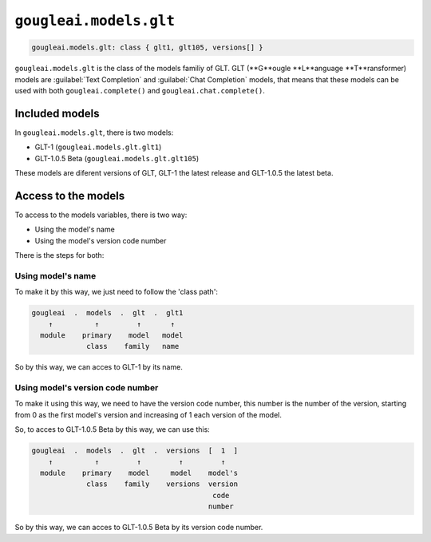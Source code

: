 ``gougleai.models.glt``
=======================

.. code-block::

    gougleai.models.glt: class { glt1, glt105, versions[] }

``gougleai.models.glt`` is the class of the models familiy of GLT. GLT (**G**ougle **L**anguage **T**ransformer) models are :guilabel:`Text Completion` and :guilabel:`Chat Completion` models, that means that these models can be used with both ``gougleai.complete()`` and ``gougleai.chat.complete()``.

Included models
---------------

In ``gougleai.models.glt``, there is two models:

* GLT-1 (``gougleai.models.glt.glt1``)
* GLT-1.0.5 Beta (``gougleai.models.glt.glt105``)

These models are diferent versions of GLT, GLT-1 the latest release and GLT-1.0.5 the latest beta.

Access to the models
--------------------

To access to the models variables, there is two way:

* Using the model's name
* Using the model's version code number

There is the steps for both:

Using model's name
~~~~~~~~~~~~~~~~~~

To make it by this way, we just need to follow the 'class path':

.. code-block::

	gougleai  .  models  .  glt  .  glt1
	    ↑          ↑         ↑       ↑
	  module    primary    model   model
	             class    family   name

So by this way, we can acces to GLT-1 by its name.

Using model's version code number
~~~~~~~~~~~~~~~~~~~~~~~~~~~~~~~~~

To make it using this way, we need to have the version code number, this number is the number of the version, starting from 0 as the first model's version and increasing of 1 each version of the model.

So, to acces to GLT-1.0.5 Beta by this way, we can use this:

.. code-block::

	gougleai  .  models  .  glt  .  versions  [  1  ]
	    ↑          ↑         ↑         ↑         ↑   
	  module    primary    model     model    model's   
	             class    family    versions  version
	                                           code
	                                          number   

So by this way, we can acces to GLT-1.0.5 Beta by its version code number.